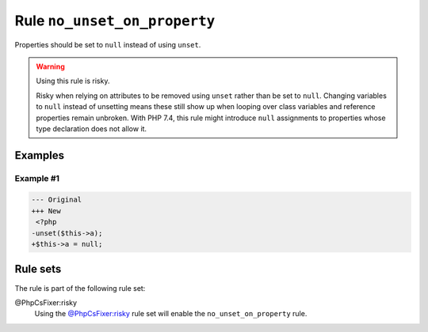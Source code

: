 =============================
Rule ``no_unset_on_property``
=============================

Properties should be set to ``null`` instead of using ``unset``.

.. warning:: Using this rule is risky.

   Risky when relying on attributes to be removed using ``unset`` rather than be
   set to ``null``. Changing variables to ``null`` instead of unsetting means
   these still show up when looping over class variables and reference
   properties remain unbroken. With PHP 7.4, this rule might introduce ``null``
   assignments to properties whose type declaration does not allow it.

Examples
--------

Example #1
~~~~~~~~~~

.. code-block:: diff

   --- Original
   +++ New
    <?php
   -unset($this->a);
   +$this->a = null;

Rule sets
---------

The rule is part of the following rule set:

@PhpCsFixer:risky
  Using the `@PhpCsFixer:risky <./../../ruleSets/PhpCsFixerRisky.rst>`_ rule set will enable the ``no_unset_on_property`` rule.
